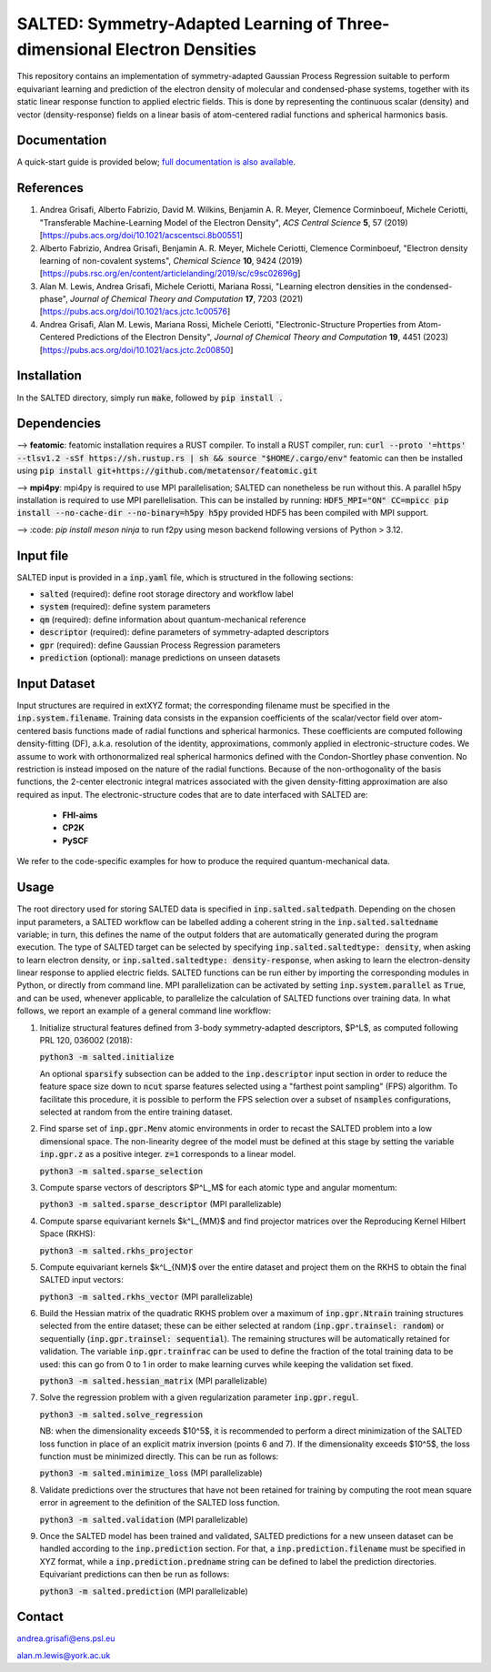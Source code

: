 SALTED: Symmetry-Adapted Learning of Three-dimensional Electron Densities
=========================================================================
This repository contains an implementation of symmetry-adapted Gaussian Process Regression suitable to perform equivariant learning and prediction of the electron density of molecular and condensed-phase systems, together with its static linear response function to applied electric fields. This is done by representing the continuous scalar (density) and vector (density-response) fields on a linear basis of atom-centered radial functions and spherical harmonics basis.

Documentation
-------------
A quick-start guide is provided below; `full documentation is also available <https://salted.readthedocs.io/en/>`_.

References
----------
1. Andrea Grisafi, Alberto Fabrizio, David M. Wilkins, Benjamin A. R. Meyer, Clemence Corminboeuf, Michele Ceriotti, "Transferable Machine-Learning Model of the Electron Density", *ACS Central Science* **5**, 57 (2019) [https://pubs.acs.org/doi/10.1021/acscentsci.8b00551]

2. Alberto Fabrizio, Andrea Grisafi, Benjamin A. R. Meyer, Michele Ceriotti, Clemence Corminboeuf, "Electron density learning of non-covalent systems", *Chemical Science* **10**, 9424 (2019) [https://pubs.rsc.org/en/content/articlelanding/2019/sc/c9sc02696g]

3. Alan M. Lewis, Andrea Grisafi, Michele Ceriotti, Mariana Rossi, "Learning electron densities in the condensed-phase", *Journal of Chemical Theory and Computation* **17**, 7203 (2021) [https://pubs.acs.org/doi/10.1021/acs.jctc.1c00576]

4. Andrea Grisafi, Alan M. Lewis, Mariana Rossi, Michele Ceriotti, "Electronic-Structure Properties from Atom-Centered Predictions of the Electron Density", *Journal of Chemical Theory and Computation* **19**, 4451 (2023) [https://pubs.acs.org/doi/10.1021/acs.jctc.2c00850]

Installation
------------
In the SALTED directory, simply run :code:`make`, followed by :code:`pip install .`
   
Dependencies
------------

--> **featomic**: featomic installation requires a RUST compiler. To install a RUST compiler, run:
:code:`curl --proto '=https' --tlsv1.2 -sSf https://sh.rustup.rs | sh && source "$HOME/.cargo/env"`
featomic can then be installed using
:code:`pip install git+https://github.com/metatensor/featomic.git`

--> **mpi4py**: mpi4py is required to use MPI parallelisation; SALTED can nonetheless be run without this.
A parallel h5py installation is required to use MPI parellelisation. This can be installed by running:
:code:`HDF5_MPI="ON" CC=mpicc pip install --no-cache-dir --no-binary=h5py h5py`
provided HDF5 has been compiled with MPI support.

--> :code: `pip install meson ninja` to run f2py using meson backend following versions of Python > 3.12.

Input file
----------
SALTED input is provided in a :code:`inp.yaml` file, which is structured in the following sections:

- :code:`salted` (required): define root storage directory and workflow label 

- :code:`system` (required): define system parameters 

- :code:`qm` (required): define information about quantum-mechanical reference

- :code:`descriptor` (required): define parameters of symmetry-adapted descriptors

- :code:`gpr` (required): define Gaussian Process Regression parameters 

- :code:`prediction` (optional): manage predictions on unseen datasets  

Input Dataset
-------------
Input structures are required in extXYZ format; the corresponding filename must be specified in the :code:`inp.system.filename`.  
Training data consists in the expansion coefficients of the scalar/vector field over atom-centered basis functions made of radial functions and spherical harmonics. These coefficients are computed following density-fitting (DF), a.k.a. resolution of the identity, approximations, commonly applied in electronic-structure codes. We assume to work with orthonormalized real spherical harmonics defined with the Condon-Shortley phase convention. No restriction is instead imposed on the nature of the radial functions. Because of the non-orthogonality of the basis functions, the 2-center electronic integral matrices associated with the given density-fitting approximation are also required as input. 
The electronic-structure codes that are to date interfaced with SALTED are:
    
   - **FHI-aims**
   - **CP2K** 
   - **PySCF** 

We refer to the code-specific examples for how to produce the required quantum-mechanical data. 

Usage
-----
The root directory used for storing SALTED data is specified in :code:`inp.salted.saltedpath`. Depending on the chosen input parameters, a SALTED workflow can be labelled adding a coherent string in the :code:`inp.salted.saltedname` variable; in turn, this defines the name of the output folders that are automatically generated during the program execution. The type of SALTED target can be selected by specifying :code:`inp.salted.saltedtype: density`, when asking to learn electron density, or :code:`inp.salted.saltedtype: density-response`, when asking to learn the electron-density linear response to applied electric fields. SALTED functions can be run either by importing the corresponding modules in Python, or directly from command line. 
MPI parallelization can be activated by setting :code:`inp.system.parallel` as :code:`True`, and can be used, whenever applicable, to parallelize the calculation of SALTED functions over training data. 
In what follows, we report an example of a general command line workflow: 

1. Initialize structural features defined from 3-body symmetry-adapted descriptors, $P^L$, as computed following PRL 120, 036002 (2018):

   :code:`python3 -m salted.initialize`

   An optional :code:`sparsify` subsection can be added to the :code:`inp.descriptor` input section in order to reduce the feature space size down to :code:`ncut` sparse features selected using a "farthest point sampling" (FPS) algorithm. To facilitate this procedure, it is possible to perform the FPS selection over a subset of :code:`nsamples` configurations, selected at random from the entire training dataset.

2. Find sparse set of :code:`inp.gpr.Menv` atomic environments in order to recast the SALTED problem into a low dimensional space. The non-linearity degree of the model must be defined at this stage by setting the variable :code:`inp.gpr.z` as a positive integer. :code:`z=1` corresponds to a linear model. 

   :code:`python3 -m salted.sparse_selection`

3. Compute sparse vectors of descriptors $P^L_M$ for each atomic type and angular momentum: 

   :code:`python3 -m salted.sparse_descriptor` (MPI parallelizable)

4. Compute sparse equivariant kernels $k^L_{MM}$ and find projector matrices over the Reproducing Kernel Hilbert Space (RKHS):

   :code:`python3 -m salted.rkhs_projector`

5. Compute equivariant kernels $k^L_{NM}$ over the entire dataset and project them on the RKHS to obtain the final SALTED input vectors: 

   :code:`python3 -m salted.rkhs_vector` (MPI parallelizable)

6. Build the Hessian matrix of the quadratic RKHS problem over a maximum of :code:`inp.gpr.Ntrain` training structures selected from the entire dataset; these can be either selected at random (:code:`inp.gpr.trainsel: random`) or sequentially (:code:`inp.gpr.trainsel: sequential`). The remaining structures will be automatically retained for validation.  The variable :code:`inp.gpr.trainfrac` can be used to define the fraction of the total training data to be used: this can go from 0 to 1 in order to make learning curves while keeping the validation set fixed. 

   :code:`python3 -m salted.hessian_matrix` (MPI parallelizable)

7. Solve the regression problem with a given regularization parameter :code:`inp.gpr.regul`. 

   :code:`python3 -m salted.solve_regression`

   NB: when the dimensionality exceeds $10^5$, it is recommended to perform a direct minimization of the SALTED loss function in place of an explicit matrix inversion (points 6 and 7). If the dimensionality exceeds $10^5$, the loss function must be minimized directly. This can be run as follows:

   :code:`python3 -m salted.minimize_loss` (MPI parallelizable)

8. Validate predictions over the structures that have not been retained for training by computing the root mean square error in agreement to the definition of the SALTED loss function.

   :code:`python3 -m salted.validation` (MPI parallelizable)

9. Once the SALTED model has been trained and validated, SALTED predictions for a new unseen dataset can be handled according to the :code:`inp.prediction` section. For that, a :code:`inp.prediction.filename` must be specified in XYZ format, while a :code:`inp.prediction.predname` string can be defined to label the prediction directories. Equivariant predictions can then be run as follows:

   :code:`python3 -m salted.prediction` (MPI parallelizable) 

Contact
-------
andrea.grisafi@ens.psl.eu

alan.m.lewis@york.ac.uk

